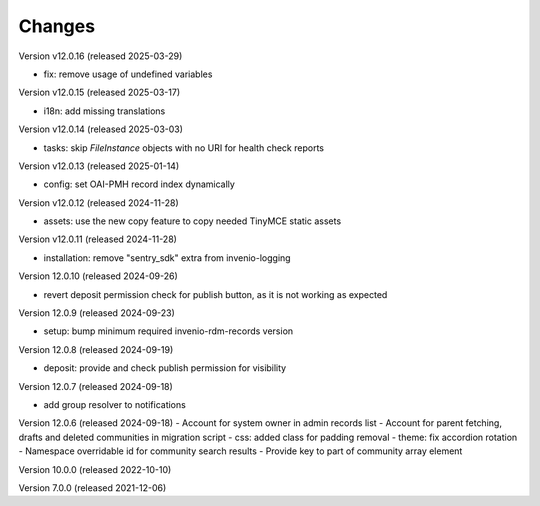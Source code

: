 ..
    Copyright (C) 2019-2024 CERN.
    Copyright (C) 2019-2024 Northwestern University.
    Copyright (C) 2021-2025 TU Wien.
    Copyright (C)      2021 Graz University of Technology.

    Invenio App RDM is free software; you can redistribute it and/or modify
    it under the terms of the MIT License; see LICENSE file for more details.

Changes
=======

Version v12.0.16 (released 2025-03-29)

- fix: remove usage of undefined variables

Version v12.0.15 (released 2025-03-17)

- i18n: add missing translations

Version v12.0.14 (released 2025-03-03)

- tasks: skip `FileInstance` objects with no URI for health check reports

Version v12.0.13 (released 2025-01-14)

- config: set OAI-PMH record index dynamically

Version v12.0.12 (released 2024-11-28)

- assets: use the new copy feature to copy needed TinyMCE static assets

Version v12.0.11 (released 2024-11-28)

- installation: remove "sentry_sdk" extra from invenio-logging

Version 12.0.10 (released 2024-09-26)

- revert deposit permission check for publish button, as it is not working as expected

Version 12.0.9 (released 2024-09-23)

- setup: bump minimum required invenio-rdm-records version

Version 12.0.8 (released 2024-09-19)

- deposit: provide and check publish permission for visibility

Version 12.0.7 (released 2024-09-18)

- add group resolver to notifications

Version 12.0.6 (released 2024-09-18)
- Account for system owner in admin records list
- Account for parent fetching, drafts and deleted communities in migration script
- css: added class for padding removal
- theme: fix accordion rotation
- Namespace overridable id for community search results
- Provide key to part of community array element

Version 10.0.0 (released 2022-10-10)

Version 7.0.0 (released 2021-12-06)
